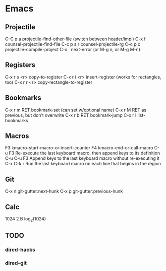* Emacs

** Projectile

C-C p a          projectile-find-other-file (switch between header/impl)
C-x f            counsel-projectile-find-file
C-c p s r        counsel-projectile-rg
C-c p c          projectile-compile-project
C-x `            next-error (or M-g n, or M-g M-n)

** Registers

C-x r s <r>      copy-to-register
C-x r i <r>      insert-register (works for rectangles, too)
C-x r r <r>      copy-rectangle-to-register

** Bookmarks

C-x r m RET      bookmark-set (can set w/optional name)
C-x r M RET      as previous, but don't overwrite
C-x r b RET      bookmark-jump
C-x r l          list-bookmarks

** Macros

F3               kmacro-start-macro-or-insert-counter
F4               kmacro-end-or-call-macro
C-u F3           Re-execute the last keyboard macro, then append keys to its definition
C-u C-u F3       Append keys to the last keyboard macro without re-executing it
C-x C-k r        Run the last keyboard macro on each line that begins in the region

** Git

C-x n            git-gutter:next-hunk
C-x p            git-gutter:previous-hunk

** Calc

1024 2 B         log_2(1024)

** TODO
*** dired-hacks
*** dired-git


